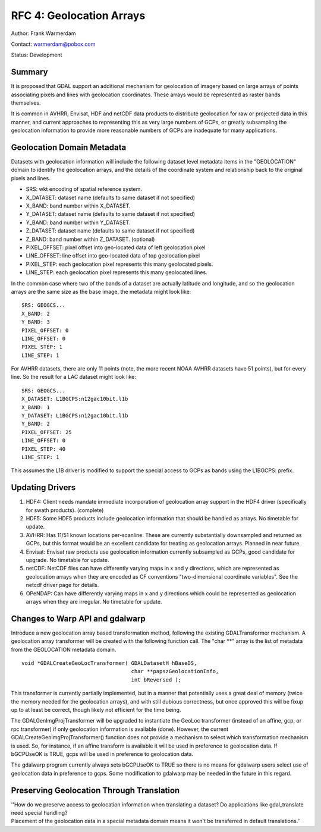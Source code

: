 .. _rfc-4:

=========================================================================
RFC 4: Geolocation Arrays
=========================================================================

Author: Frank Warmerdam

Contact: warmerdam@pobox.com

Status: Development

Summary
-------

It is proposed that GDAL support an additional mechanism for geolocation
of imagery based on large arrays of points associating pixels and lines
with geolocation coordinates. These arrays would be represented as
raster bands themselves.

It is common in AVHRR, Envisat, HDF and netCDF data products to
distribute geolocation for raw or projected data in this manner, and
current approaches to representing this as very large numbers of GCPs,
or greatly subsampling the geolocation information to provide more
reasonable numbers of GCPs are inadequate for many applications.

Geolocation Domain Metadata
---------------------------

Datasets with geolocation information will include the following dataset
level metadata items in the "GEOLOCATION" domain to identify the
geolocation arrays, and the details of the coordinate system and
relationship back to the original pixels and lines.

-  SRS: wkt encoding of spatial reference system.
-  X_DATASET: dataset name (defaults to same dataset if not specified)
-  X_BAND: band number within X_DATASET.
-  Y_DATASET: dataset name (defaults to same dataset if not specified)
-  Y_BAND: band number within Y_DATASET.
-  Z_DATASET: dataset name (defaults to same dataset if not specified)
-  Z_BAND: band number within Z_DATASET. (optional)
-  PIXEL_OFFSET: pixel offset into geo-located data of left geolocation
   pixel
-  LINE_OFFSET: line offset into geo-located data of top geolocation
   pixel
-  PIXEL_STEP: each geolocation pixel represents this many geolocated
   pixels.
-  LINE_STEP: each geolocation pixel represents this many geolocated
   lines.

In the common case where two of the bands of a dataset are actually
latitude and longitude, and so the geolocation arrays are the same size
as the base image, the metadata might look like:

::

   SRS: GEOGCS...
   X_BAND: 2
   Y_BAND: 3
   PIXEL_OFFSET: 0
   LINE_OFFSET: 0
   PIXEL_STEP: 1
   LINE_STEP: 1

For AVHRR datasets, there are only 11 points (note, the more recent NOAA
AVHRR datasets have 51 points), but for every line. So the result for a
LAC dataset might look like:

::

   SRS: GEOGCS...
   X_DATASET: L1BGCPS:n12gac10bit.l1b
   X_BAND: 1
   Y_DATASET: L1BGCPS:n12gac10bit.l1b
   Y_BAND: 2
   PIXEL_OFFSET: 25
   LINE_OFFSET: 0
   PIXEL_STEP: 40
   LINE_STEP: 1

This assumes the L1B driver is modified to support the special access to
GCPs as bands using the L1BGCPS: prefix.

Updating Drivers
----------------

1. HDF4: Client needs mandate immediate incorporation of geolocation
   array support in the HDF4 driver (specifically for swath products).
   (complete)
2. HDF5: Some HDF5 products include geolocation information that should
   be handled as arrays. No timetable for update.
3. AVHRR: Has 11/51 known locations per-scanline. These are currently
   substantially downsampled and returned as GCPs, but this format would
   be an excellent candidate for treating as geolocation arrays. Planned
   in near future.
4. Envisat: Envisat raw products use geolocation information currently
   subsampled as GCPs, good candidate for upgrade. No timetable for
   update.
5. netCDF: NetCDF files can have differently varying maps in x and y
   directions, which are represented as geolocation arrays when they are
   encoded as CF conventions "two-dimensional coordinate variables". See
   the netcdf driver page for details.
6. OPeNDAP: Can have differently varying maps in x and y directions
   which could be represented as geolocation arrays when they are
   irregular. No timetable for update.

Changes to Warp API and gdalwarp
--------------------------------

Introduce a new geolocation array based transformation method, following
the existing GDALTransformer mechanism. A geolocation array transformer
will be created with the following function call. The "char \**" array
is the list of metadata from the GEOLOCATION metadata domain.

::

    void *GDALCreateGeoLocTransformer( GDALDatasetH hBaseDS, 
                                       char **papszGeolocationInfo,
                                       int bReversed );

This transformer is currently partially implemented, but in a manner
that potentially uses a great deal of memory (twice the memory needed
for the geolocation arrays), and with still dubious correctness, but
once approved this will be fixup up to at least be correct, though
likely not efficient for the time being.

The GDALGenImgProjTransformer will be upgraded to instantiate the GeoLoc
transformer (instead of an affine, gcp, or rpc transformer) if only
geolocation information is available (done). However, the current
GDALCreateGenImgProjTransformer() function does not provide a mechanism
to select which transformation mechanism is used. So, for instance, if
an affine transform is available it will be used in preference to
geolocation data. If bGCPUseOK is TRUE, gcps will be used in preference
to geolocation data.

The gdalwarp program currently always sets bGCPUseOK to TRUE so there is
no means for gdalwarp users select use of geolocation data in preference
to gcps. Some modification to gdalwarp may be needed in the future in
this regard.

Preserving Geolocation Through Translation
------------------------------------------

| ''How do we preserve access to geolocation information when
  translating a dataset? Do applications like gdal_translate need
  special handling?
| Placement of the geolocation data in a special metadata domain means
  it won't be transferred in default translations.''
